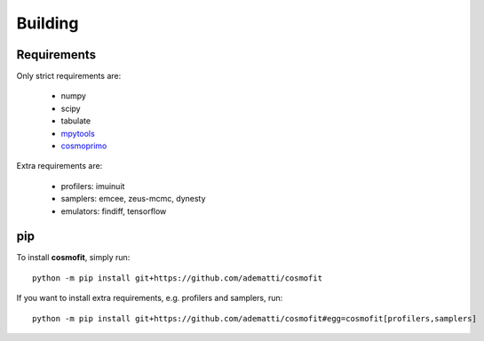 .. _user-building:

Building
========

Requirements
------------
Only strict requirements are:

  * numpy
  * scipy
  * tabulate
  * `mpytools <https://github.com/cosmodesi/mpytools>`_
  * `cosmoprimo <https://github.com/cosmodesi/cosmoprimo>`_

Extra requirements are:

  * profilers: imuinuit
  * samplers: emcee, zeus-mcmc, dynesty
  * emulators: findiff, tensorflow

pip
---
To install **cosmofit**, simply run::

  python -m pip install git+https://github.com/adematti/cosmofit

If you want to install extra requirements, e.g. profilers and samplers, run::

  python -m pip install git+https://github.com/adematti/cosmofit#egg=cosmofit[profilers,samplers]
